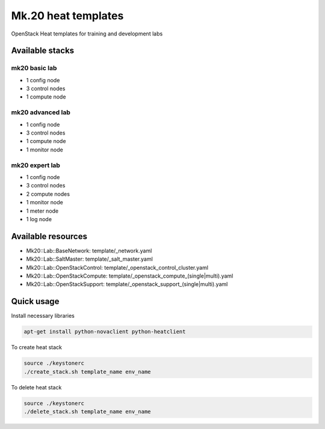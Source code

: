 
====================
Mk.20 heat templates
====================

OpenStack Heat templates for training and development labs


Available stacks
================


mk20 basic lab
--------------

* 1 config node
* 3 control nodes
* 1 compute node


mk20 advanced lab
-----------------

* 1 config node
* 3 control nodes
* 1 compute node
* 1 monitor node


mk20 expert lab
---------------

* 1 config node
* 3 control nodes
* 2 compute nodes
* 1 monitor node
* 1 meter node
* 1 log node


Available resources
===================

* Mk20::Lab::BaseNetwork: template/_network.yaml
* Mk20::Lab::SaltMaster: template/_salt_master.yaml
* Mk20::Lab::OpenStackControl: template/_openstack_control_cluster.yaml
* Mk20::Lab::OpenStackCompute: template/_openstack_compute_(single|multi).yaml
* Mk20::Lab::OpenStackSupport: template/_openstack_support_(single|multi).yaml


Quick usage
===========

Install necessary libraries

.. code-block:: bash

   apt-get install python-novaclient python-heatclient

To create heat stack

.. code-block:: bash

    source ./keystonerc 
    ./create_stack.sh template_name env_name

To delete heat stack

.. code-block:: bash

    source ./keystonerc
    ./delete_stack.sh template_name env_name
